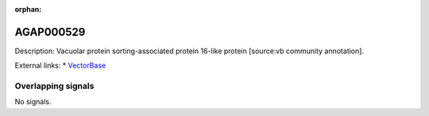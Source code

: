 :orphan:

AGAP000529
=============





Description: Vacuolar protein sorting-associated protein 16-like protein [source:vb community annotation].

External links:
* `VectorBase <https://www.vectorbase.org/Anopheles_gambiae/Gene/Summary?g=AGAP000529>`_

Overlapping signals
-------------------



No signals.


